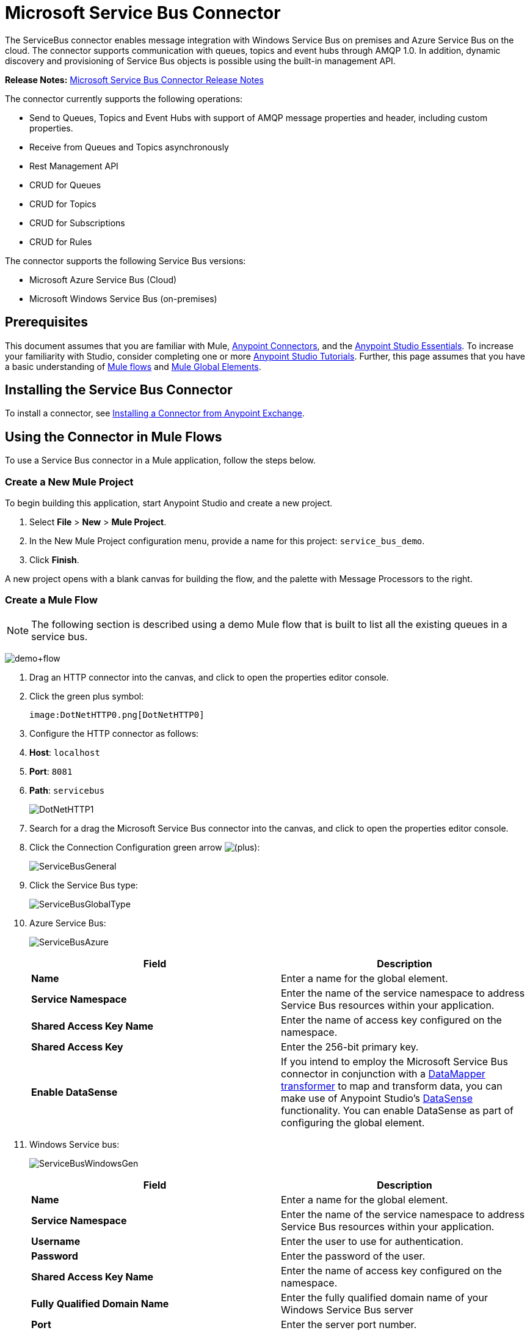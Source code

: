 = Microsoft Service Bus Connector
:keywords: anypoint studio, esb, connector, endpoint, microsoft, azure, windows service bus, windows


The ServiceBus connector enables message integration with Windows Service Bus on premises and Azure Service Bus on the cloud. The connector supports communication with queues, topics and event hubs through AMQP 1.0. In addition, dynamic discovery and provisioning of Service Bus objects is possible using the built-in management API.

*Release Notes:* link:/release-notes/microsoft-service-bus-connector-release-notes[Microsoft Service Bus Connector Release Notes]

The connector currently supports the following operations:

* Send to Queues, Topics and Event Hubs with support of AMQP message properties and header, including custom properties.
* Receive from Queues and Topics asynchronously
* Rest Management API
* CRUD for Queues
* CRUD for Topics
* CRUD for Subscriptions
* CRUD for Rules   

The connector supports the following Service Bus versions:

* Microsoft Azure Service Bus (Cloud)
* Microsoft Windows Service Bus (on-premises)

== Prerequisites

This document assumes that you are familiar with Mule, link:/mule-user-guide/v/3.6/anypoint-connectors[Anypoint Connectors], and the link:/mule-fundamentals/v/3.6/anypoint-studio-essentials[Anypoint Studio Essentials]. To increase your familiarity with Studio, consider completing one or more link:/mule-fundamentals/v/3.6/basic-studio-tutorial[Anypoint Studio Tutorials]. Further, this page assumes that you have a basic understanding of link:/mule-fundamentals/v/3.6/mule-concepts[Mule flows] and link:/mule-fundamentals/v/3.6/global-elements[Mule Global Elements].

== Installing the Service Bus Connector

To install a connector, see link:/mule-fundamentals/v/3.6/anypoint-exchange#installing-a-connector-from-anypoint-exchange[Installing a Connector from Anypoint Exchange].

== Using the Connector in Mule Flows

To use a Service Bus connector in a Mule application, follow the steps below.

=== Create a New Mule Project

To begin building this application, start Anypoint Studio and create a new project.

. Select *File* > *New* > *Mule Project*.
. In the New Mule Project configuration menu, provide a name for this project: `service_bus_demo`.
. Click *Finish*.

A new project opens with a blank canvas for building the flow, and the palette with Message Processors to the right.

=== Create a Mule Flow 

[NOTE]
The following section is described using a demo Mule flow that is built to list all the existing queues in a service bus.

image:demo+flow.png[demo+flow]

. Drag an HTTP connector into the canvas, and click to open the properties editor console.
. Click the green plus symbol:
+
 image:DotNetHTTP0.png[DotNetHTTP0]

. Configure the HTTP connector as follows: +
. *Host*: `localhost`
. *Port*: `8081`
. *Path*: `servicebus`
+

image:DotNetHTTP1.png[DotNetHTTP1]

. Search for a drag the Microsoft Service Bus connector into the canvas, and click to open the properties editor console.
. Click the Connection Configuration green arrow image:/documentation/s/en_GB/3391/c989735defd8798a9d5e69c058c254be2e5a762b.76/_/images/icons/emoticons/add.png[(plus)]: +

+
image:ServiceBusGeneral.png[ServiceBusGeneral] +

. Click the Service Bus type:
+
image:ServiceBusGlobalType.png[ServiceBusGlobalType] +

.  Azure Service Bus:
+
image:ServiceBusAzure.png[ServiceBusAzure] +


+
[cols=",",options="header",]
|===
|Field |Description
|*Name* |Enter a name for the global element.
|*Service Namespace* |Enter the name of the service namespace to address Service Bus resources within your application.
|*Shared Access Key Name* |Enter the name of access key configured on the namespace.
|*Shared Access Key* |Enter the 256-bit primary key.
|*Enable DataSense* |If you intend to employ the Microsoft Service Bus connector in conjunction with a http://www.mulesoft.org/documentation/display/current/Datamapper+User+Guide+and+Reference[DataMapper transformer] to map and transform data, you can make use of Anypoint Studio's http://www.mulesoft.org/documentation/display/current/DataSense[DataSense] functionality. You can enable DataSense as part of configuring the global element.
|===
. Windows Service bus:
+
image:ServiceBusWindowsGen.png[ServiceBusWindowsGen]
+
[cols=",",options="header",]
|===
|Field |Description
|*Name* |Enter a name for the global element.
|*Service Namespace* |Enter the name of the service namespace to address Service Bus resources within your application.
|*Username* |Enter the user to use for authentication.
|*Password* |Enter the password of the user.|*Shared Access Key Name* |Enter the name of access key configured on the namespace.
|*Fully* *Qualified Domain Name* |Enter the fully qualified domain name of your Windows Service Bus server
|*Port* |Enter the server port number.
|*Disable SSL Certificate Validation* | If you are using a self-signed SSL certificate, select this check box.
|*Enable DataSense* |If you intend to employ the Microsoft Service Bus connector in conjunction with a http://www.mulesoft.org/documentation/display/current/Datamapper+User+Guide+and+Reference[DataMapper transformer] to map and transform data, you can make use of Anypoint Studio's http://www.mulesoft.org/documentation/display/current/DataSense[DataSense] functionality. You can enable DataSense as part of configuring the global element.
|===
. Configure the required parameters as shown below:

+
image:Service+Bus+Config.png[Service+Bus+Config]
+
[cols=",",options="header",]
|===
|Parameter |Value
|*Display Name* |Microsoft Service Bus
|*Connector Configuration* |Microsoft_Service_Bus_Azure_Service_Bus (Refer to Step 2 to learn how to create a global element)
|*Operation* |Queues List
|===
. Drag an Object to JSON transformer next to the Microsoft Service Bus connector.

For code samples that illustrate more advanced scenarios, refer to link:/documentation/download/attachments/123338810/service-bus-connector-samples.zip?version=1&modificationDate=1422537297705[service-bus-connector-samples.zip]

=== Running the Application

You are now ready to run the project! First, you can test run the application from Studio:

. Right-click your application in the Package Explorer pane.
. Select **Run As **>** Mule Application**:
. Start a browser and go to http://localhost:8081/servicebus
. The list of existing queues should be returned in JSON format (results will vary according to your Service Bus instance).  
+


== Service Bus Authentication

For sending and receiving messages through the Service Bus connector, the authentication is performed through AMQP.

For the REST Management API, the authentication scheme differs based on the Microsoft Service Bus version. The Windows Service Bus running on premises uses OAuth and the Azure Service Bus running on the cloud uses a Shared Access Key token.

[NOTE]
The Windows Service Bus uses a self-signed SSL certificate to secure the communication via AMQP/HTTPS. The connector won’t run if this certificate is not locally imported in the box running the ESB, unless the Ignore SSL warning check is enabled.

To enable the SSL checks, the certificate must be imported following these steps:

. Use the powershell cmdlet https://msdn.microsoft.com/library/azure/jj248762%28v=azure.10%29.aspx[Get-SBAutoGeneratedCA]to download the certificate locally in the box running the Windows Service Bus. For the purposes of this tutorial,  assume the certificate file is exported to _%temp%\AutoGeneratedCA.cer_.
. Go to _%programfiles%\Java\jre7_. Verify that the _bin\keytool.exe_ tool exists, and that _lib\security\cacerts_ exists. Note that you must be running as Administrator in order to perform a certificate import with Keytool.exe. Otherwise, an Access Denied error is generated.
. Enter the following command:*  bin\keytool.exe –list –keystore lib\security\cacerts.*
. Import the autogenerated Service Bus certificate by running the following command:  *bin\keytool.exe –importcert –alias AppServerGeneratedSBCA –file %temp%\AutoGeneratedCA.cer –keystore lib\security\cacerts –v*
. You are prompted for the password (the default is “changeit”).  If you do not know the password, you cannot perform the import.  When the tool asks you whether to trust the certificate, enter *Y* (Yes).

== Connector Operations

=== AMQP Operations

==== Send to Queue/Topic/Event Hub

[width="100%",cols="50%,50%",options="header",]
|===
|Property |Usage
|*Destination Queue/Topic/Event Hub* |The name of the destination of the message
|*Body* |The content of the message
|*Header* |The supported Header fields defined in the AMQP 1.0 standard
|*Properties* |The supported Amqp Properties defined in the AMQP 1.0 Standard
|===

The following message content types are supported by these operations : String, Stream, Map, Byte Array or any object that implements the serializable interface. An Exception is raised otherwise.

The Amqp Header fields defined in the AMQP 1.0 standard that can be specified in the processor are:

* *Durable*: specify durability requirements
* *Priority*: relative message priority
* *Ttl*: time to live in ms
* *deliveryCount*: the number of prior unsuccessful delivery attempts

The following Amqp Properties in the standard are supported and can be specified:

* *messageId*: application message identifier
* *contentType*: MIME content type
* *correlationId*: application correlation identifier
* *to*: the address of the node the message is destined for
* *replyTo*: the node to send replies to
* *userId*: creating user id 
* *subject*: the subject of the message

*Custom Properties:*

Additional custom properties can be passed through the Mule Message properties to the processor. To do this, the property name of the Mule Message has to start with the “amqp.” prefix.


==== Receive from Queue/Topic

[width="100%",cols="50%,50%",options="header",]
|===
|Property |Usage
|*Source Topic/Queue* |The name of the source from where the messages is retrieved
|*Subscription* |In case of receiving messages from a topic, the name of the subscription from where the messages is retrieved has to be specified
|===

To use these operations, the connector has to be an inbound endpoint. The _Receive_ operations use asynchronous listeners to receive the messages. Once the message is received, the custom properties of the AMQP Message is transformed into Mule Message properties with the “amqp.” prefix, and the content of the message is passed as the payload.

== Management API

=== Queues

==== ServiceBusQueue Object

The queue is represented by an object containing the following fields:

* *Id* (String)
* *Title* (String)
* *Published* (Date)
* *Updated* (Date)
* *Author* (String)
* *Link* (String)
* *Queue Description* (ServiceBusQueueDescription)

==== ServiceBusQueueDescription Object

* *Lock Duration* (String): Determines the amount of time in seconds in which a message should be locked for processing by a receiver. After this period, the message is unlocked and available for consumption by the next receiver. Settable only at queue creation time.  +
 Valid values: Range: 0 – 5 minutes. 0 means that the message is not locked.  +
 Format: PTx3Mx4S , where x1 is number of days, x2 is number of hours, x3 is number of minutes, x4 is number of seconds (Examples: PT5M (5 minutes) , PT1M30S (1 minute, 30 seconds)). +
* *Max Size In Megabytes* (Long): Specifies the maximum queue size in megabytes. Any attempt to enqueue a message that will cause the queue to exceed this value will fail. Valid values are: 1024, 2048, 3072, 4096, 5120.
* *Size In Bytes* (Long): Reflects the actual number of bytes that messages in the queue currently occupy toward the queue’s quota.
* *Message Count* (Long): Displays the number of messages currently in the queue.
* *Requires Duplicate Detectio*n (Boolean): Settable only at queue creation time.
* *Requires Session* (Boolean): Settable only at queue creation time. If set this to true, the queue will be session-aware and only SessionReceiver is supported. Session-aware queues are not supported through REST.
* *Dead Lettering On Message Expiration* (Boolean): This field controls how the Service Bus handles a message with an expired TTL. If it is enabled and a message expires, Service Bus moves the message from the queue into the queue’s dead-letter sub-queue. If disabled, message is permanently deleted from the queue. Settable only at queue creation time.
* *Enable Batched Operations* (Boolean): Enables or disables service-side batching behavior when performing operations for the specific queue. When enabled, Service Bus collects/batches multiple operations to the back end, to be more efficient with the connection. If you want lower operation latency, you can disable this feature.
* *Default Message Time To Live* (String): Depending on whether DeadLettering is enabled, a message is automatically moved to the DeadLetterQueue or deleted if it has been stored in the queue for longer than the specified time. This value is overwritten by a TTL specified on the message if and only if the message TTL is smaller than the TTL set on the queue. This value is immutable after the queue has been created.
* *Format*: Px1DTx2Hx3Mx4S , where x1 number of days, x2 number of hours, x3 number of minutes, x4 number of seconds (Examples: PT10M (10 minutes), P1DT2H (1 day, 2 hours)
* *Duplicate Detection History Time Window* (String): Specifies the time span during which Service Bus detects message duplication +
Valid values: Range: 1 second – 7 days. +
Format: Px1DTx2Hx3Mx4S , where x1 number of days, x2 number of hours, x3 number of minutes, x4 number of seconds (Examples: PT10M (10 minutes), P1DT2H (1 day, 2 hours)).
* *Max Delivery Count* (Integer): The maximum number of times Service Bus tries to deliver a message before being it is discarded.

==== Create Queue

[width="100%",cols="50%,50%",options="header",]
|===
|Property |Usage
|*Queue Path* |The name of the queue that is created
|*Queue Description* |A ServiceBusQueueDescription object containing the desired values of the queue’s properties that is  created
|===

*Output*: A ServiceBusQueue object containing the representation of the queue created

==== Get Queue

[cols=",",options="header",]
|===
|Property |Usage
|*Queue Path* |The name of the queue that is retrieved; DataSense is enabled on this field
|===

**Output: **A ServiceBusQueue object containing the representation of the queue retrieved

==== List Queues:

*Output: * A List of ServiceBusQueue object containing every existing queue

==== Update Queue:

[width="100%",cols="50%,50%",options="header",]
|===
|Property |Usage
|*Queue Path* | The name of the queue that is updated; DataSense is enabled on this field
|*Queue Description* |A ServiceBusQueueDescription object containing the desired values of the queue’s properties that is updated
|===

*Output*: A ServiceBusQueue object containing the representation of the queue updated

==== Delete Queue

[cols=",",options="header",]
|=====
|Property |Usage
|*Queue Path* |The name of the queue that is delete; DataSense is enabled on this field
|=====


==== ServiceBusTopic Object

The topic is represented by an object containing the following fields:

* *Id* (String)
* *Title* (String)
* *Published* (Date)
* *Updated* (Date)
* *Author* (String)
* *Link* (String)
* *Topic Description* (ServiceBusTopicDescription)

==== ServiceBusTopicDescription Object

* *Max Size In Megabytes* (Long): Specifies the maximum queue size in megabytes. Any attempt to enqueue a message that will cause the queue to exceed this value will fail. Valid values are: 1024, 2048, 3072, 4096, 5120
* *Size In Bytes* (Long): Reflects the actual number of bytes that messages in the queue currently occupy toward the queue’s quota.
* *Requires Duplicate Detection* (Boolean): If enabled, the topic detects duplicate messages within the time span specified by the DuplicateDetectionHistoryTimeWindow property. Settable only at topic creation time.

* *Enable Batched Operations* (Boolean): Enables or disables service side batching behavior when performing operations for the specific queue. When enabled, Service Bus collects/batches multiple operations to the back end in order to be more connection efficient. If you want lower operation latency, you can disable this feature.
* *Default Message Time To Live* (String):Determines how long a message lives in the associated subscriptions. Subscriptions inherit the TTL from the topic unless they are created explicitly with a smaller TTL. Based on whether dead-lettering is enabled, a message whose TTL has expired will either be moved to the subscription’s associated DeadLtterQueue or will be permanently deleted.
* *Format*: Px1DTx2Hx3Mx4S , where x1 is number of days, x2 is number of hours, x3 is number of minutes, x4 is number of seconds (Examples: PT10M (10 minutes), P1DT2H (1 day, 2 hours)).
* *Duplicate Detection History Time Window* (String): Specifies the time span during which Service Bus detects message duplication +
 Valid values: Range: 1 second – 7 days. +
 Format: Px1DTx2Hx3Mx4S , where x1 is number of days, x2 is number of hours, x3 is number of minutes, x4 is number of seconds (Examples: PT10M (10 minutes), P1DT2H (1 day, 2 hours)).
+

=== Create Topic


[width="100%",cols="50%,50%",options="header",]
|===
|Property |Usage
|*Topic Path* |The name of the topic that is retrieved
|*Topic Description* |A ServiceBusTopicDescription object containing the desired values of the properties of the topic that is created
|===

*Output*: A ServiceBusTopic object containing the representation of the created topic

=== Get Topic

[width="100%",cols="50%,50%",options="header",]
|===
|Parameter |Usage
|Topic Path |The name of the topic that is retrieved; DataSense is enabled on this field
|===

*Output* :  A ServiceBusTopic object containing the representation of the retrieved topic

=== List Topics

*Output*: A List of ServiceBusTopic object containing every existing topic

=== Update Topic

[cols=",",options="header",]
|===
|Property |Usage
|Topic Path |The name of the topic that is updated; DataSense is enabled on this field
|Topic Description |A ServiceBusTopicDescription object containing the desired values of properties of the topic that is updated
|===

*Output*: A ServiceBusTopic Object containing the representation of the updated topic

=== Delete Topic

[width="100%",cols="50%,50%",options="header",]
|===
|Property |Usage
|Topic Path |The name of the topic that is be deleted; DataSense is enabled on this field
|===

=== Subscriptions

==== ServiceBusSubscription Object

The subscription is represented by an object containing the following fields:

* *Id* (String)
* *Title* (String)
* *Published* (Date)
* *Updated* (Date)
* *Link* (String)
* *Subscription Description* (ServiceBusSubscriptionDescription)

==== ServiceBusSubscriptionDescription Object

* *Lock Duration* (String): The default lock duration is applied to subscriptions that do not define a lock duration. You can only set this property at subscription creation time. +
Valid values: Range: 0 – 5 minutes. 0 means that the message is not locked. +
Format: PTx3Mx4S , where x1 number of days, x2 number of hours, x3 number of minutes, x4 number of seconds (Examples: PT5M (5 minutes) , PT1M30S (1 minute, 30 seconds)).
* *Message Count* (Long): Reports the number of messages in the queue as reported by the monitoring system.
* *Requires Session* (Boolean): You can only set this property at subscription creation time. If set to true, the subscription will be session-aware and only SessionReceiver will be supported. Session-aware subscriptions are not supported through REST.
* *Dead Lettering On Message Expiration* (Boolean): This field controls how Service Bus handles a message with an expired TTL. If it is enabled and a message expires, Service Bus moves the message from the queue into the subscription’s dead-letter sub-queue. If disabled, message is permanently deleted from the subscription’s main queue. Settable only at subscription creation time.
* *Dead Lettering On Filter Evaluation Exceptions* (Boolean): Determines how Service Bus handles a message that causes an exception during a subscription’s filter evaluation. If the value is set to true, the message that caused the exception is moved to the subscription’s dead-letter queue. Otherwise, it is discarded. By default, this parameter is set to true, enabling you to investigate the cause of the exception. It can occur from a malformed message or some incorrect assumptions being made in the filter about the form of the message. Settable only at subscription creation time.
* *Enable Batched Operations* (Boolean): Enables or disables service-side batching behavior when performing operations for the specific queue. When enabled, Service Bus will collect/batch multiple operations to the backend to be more connection efficient. If you want lower operation latency, then you can disable this feature.
* *Default Message Time To Live* (String): Determines how long a message lives in the subscription. Based on whether dead-lettering is enabled, a message whose Time To Live (TTL) has expired is either moved to the subscription’s associated DeadLetterQueue, or permanently deleted. If the topic specifies a smaller TTL than the subscription, the topic TTL is applied. +
Format: Px1DTx2Hx3Mx4S , where x1 number of days, x2 number of hours, x3 number of minutes, x4 number of seconds (Examples: PT10M (10 minutes), P1DT2H (1 day, 2 hours)
* *Max Delivery Count* (Integer): The maximum number of times Service Bus tries to deliver a message before that message is dead lettered or discarded.

==== Create Subscription

[width="100%",cols="50%,50%",options="header",]
|===
|Property |Usage
|*Topic Path* |The name of the topic where the subscription is created
|*Subscription Path* |The name of the subscription that is created
|*Subscription Description* |A ServiceBusSubscriptionDescription object containing the desired values of the properties of the subscription that is created
|===

*Output*: A ServiceBusSubscription object containing the representation of the created subscription

==== Get  Subscription

[width="100%",cols="50%,50%",options="header",]
|===
|Property |Usage
|*Topic Path* |The name of the topic from where the subscription that is retrieved; DataSense is enabled on this field
|*Subscription Path* |The name of the subscription that is retrieved
|===

*Output*:  A ServiceBusSubscription Object containing the representation of the retrieved subscription

==== List Subscriptions

[width="100%",cols="50%,50%",options="header",]
|===
|Property |Usage
|*Topic Path* |The name of the topic from where the subscriptions are retrieved; DataSense is enabled on this field
|===

*Output* :   A List of ServiceBusSubscription Object containing every existing subscription in the topic

==== Update Subscription

[width="100%",cols="50%,50%",options="header",]
|===
|Property |Usage
|*Topic Path* |The name of the topic where the subscription is updated; DataSense is enabled on this field
|*Subscription Path* |The name of the subscription that is updated
|*Subscription Description* |A ServiceBusSubscriptionDescription object containing the desired values of the subscription’s properties that will be updated
|===

*Output*:  A ServiceBusSubscription Object containing the representation of the updated subscription


=== Rules

==== ServiceBusRule Object

It represents a rule for processing messages. Service Bus matches messages with the filter represented by its Filter property and performs action represented by its Action property, against the messages that matched the filter.

* *Id* (String)
* *Title* (String)
* *Published* (Date)
* *Updated* (Date)
* *Link* (String)
* *Rule Description* (ServiceBusRuleDescription)

==== ServiceBusRuleDescription Object

* *Filter* (ServiceBusRuleFilter): If left empty, no filter is applied
* *Action* (ServiceBusRuleAction): If left empty, no action is  performed

==== ServiceBusRuleFilter Object

*Sql Expression* (String): The sql expression for filtering messages. You must select SqlFilter in the filter type for it to be applied. Example: MyProperty = 'value'.

*Correlation Id* (String): The id to match in case the filter is a CorrelationFilter

*Type* (ServiceBusRuleFilterType): Valid values are:

* SqlFilter: A type of Filter that is represented by SQL expression
* TrueFilter/FalseFiilter: A handy shortcut for returning true or false; they are a type of SqlFilter
* CorrelationFilter: A type of Filter that matches CorrelationId property of BrokeredMessage

==== ServiceBusRuleAction Object

* *Sql Expression* (String): The sql expression of the action to be performed. Example: SET MyProperty = 'ABC'
* *Type*(ServiceBusRuleActionType): Valid values are:
** SqlFilterAction: A type of FilterAction that is represented by SQL expression
** EmptyRuleAction: A type of FilterAction that represents an empty action

==== Create Rule

[width="100%",cols="50%,50%",options="header",]
|=====
|Property |Usage
|*Topic Path* |The name of the topic which has the subscription for the rule that is created
|*Subscription Path* |The name of the subscription where the rule is created
|*Rule* *Path* |The name of the rule that is created
|*Rule Description* |A ServiceBusRuleDescription object containing the desired values of the  properties of the rule that is created
|=====

*Output*: A ServiceBusRule Object containing the representation of the created rule.


====  Get Rule


[width="100%",cols="50%,50%",options="header",]
|=====
|Property |Usage
|*Topic Path* |The name of the topic which has the subscription from where the rule is retrieved
|*Subscription Path* |The name of the subscription from where the rule is retrieved
|*Rule* *Path* |The name of the rule that is retrieved
|=====

*Output*: A ServiceBusRule Object containing the representation of the retrieved rule

==== List Rules

[width="100%",cols="50%,50%",options="header",]
|=====
|Property |Usage
|*Topic Path* |The name of the topic which has the subscription from where the rule is retrieved
|*Subscription Path* |The name of the subscription from where the rules need to be retrieved
|=====

  *Output*: A List of ServiceBusRule Object containing every existing rule in the specified subscription and topic

====  Update Rule

[width="100%",cols="50%,50%",options="header",]
|=====
|Property |Usage
|*Topic Path* |The name of the topic which has the subscription where the rule is updated
|*Subscription Path* |The name of the subscription where the rule is updated
|*Rule* *Path* |The name of the rule that is updated
|*Rule Description* |A ServiceBusRuleDescription object containing the desired values of the  properties of the rule that is updated
|=====

*Output*: A ServiceBusRule Object containing the representation of the created rule

==== Delete Rule

[width="100%",cols="50%,50%",options="header",]
|===
|Property |Usage
|*Topic Path* |The name of the topic which has the subscription where the rule is deleted
|*Subscription Path* |The name of the subscription where the rule is deleted
|*Rule* *Path* |The name of the rule that is deleted
|===

== See Also

* Learn more about the Microsoft Service Bus connector in the link:/mule-user-guide/v/3.6/microsoft-service-bus-connector-faq[Microsoft Service Bus Connector FAQ].
* For code samples that illustrate more advanced scenarios, refer to link:/documentation/download/attachments/123338810/service-bus-connector-samples.zip?version=1&modificationDate=1422537297705[service-bus-connector-samples.zip].
* Learn how to link:/mule-user-guide/v/3.6/installing-connectors[Install and Configure Anypoint Connectors] in Anypoint Studio.
* Access MuleSoft’s http://forum.mulesoft.org/mulesoft[MuleForge forum] to pose questions and get help from Mule’s broad community of users.
* To access MuleSoft’s expert support team, https://www.mulesoft.com/support-and-services/mule-esb-support-license-subscription[subscribe] to Mule ESB Enterprise and log into MuleSoft http://www.mulesoft.com/support-login[Customer Portal].
